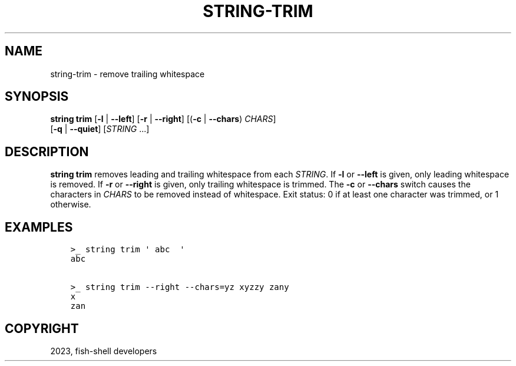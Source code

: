 .\" Man page generated from reStructuredText.
.
.
.nr rst2man-indent-level 0
.
.de1 rstReportMargin
\\$1 \\n[an-margin]
level \\n[rst2man-indent-level]
level margin: \\n[rst2man-indent\\n[rst2man-indent-level]]
-
\\n[rst2man-indent0]
\\n[rst2man-indent1]
\\n[rst2man-indent2]
..
.de1 INDENT
.\" .rstReportMargin pre:
. RS \\$1
. nr rst2man-indent\\n[rst2man-indent-level] \\n[an-margin]
. nr rst2man-indent-level +1
.\" .rstReportMargin post:
..
.de UNINDENT
. RE
.\" indent \\n[an-margin]
.\" old: \\n[rst2man-indent\\n[rst2man-indent-level]]
.nr rst2man-indent-level -1
.\" new: \\n[rst2man-indent\\n[rst2man-indent-level]]
.in \\n[rst2man-indent\\n[rst2man-indent-level]]u
..
.TH "STRING-TRIM" "1" "May 19, 2024" "3.7" "fish-shell"
.SH NAME
string-trim \- remove trailing whitespace
.SH SYNOPSIS
.nf
\fBstring\fP \fBtrim\fP [\fB\-l\fP | \fB\-\-left\fP] [\fB\-r\fP | \fB\-\-right\fP] [(\fB\-c\fP | \fB\-\-chars\fP) \fICHARS\fP]
            [\fB\-q\fP | \fB\-\-quiet\fP] [\fISTRING\fP \&...]
.fi
.sp
.SH DESCRIPTION
.sp
\fBstring trim\fP removes leading and trailing whitespace from each \fISTRING\fP\&. If \fB\-l\fP or \fB\-\-left\fP is given, only leading whitespace is removed. If \fB\-r\fP or \fB\-\-right\fP is given, only trailing whitespace is trimmed. The \fB\-c\fP or \fB\-\-chars\fP switch causes the characters in \fICHARS\fP to be removed instead of whitespace. Exit status: 0 if at least one character was trimmed, or 1 otherwise.
.SH EXAMPLES
.INDENT 0.0
.INDENT 3.5
.sp
.nf
.ft C
>_ string trim \(aq abc  \(aq
abc

>_ string trim \-\-right \-\-chars=yz xyzzy zany
x
zan
.ft P
.fi
.UNINDENT
.UNINDENT
.SH COPYRIGHT
2023, fish-shell developers
.\" Generated by docutils manpage writer.
.

